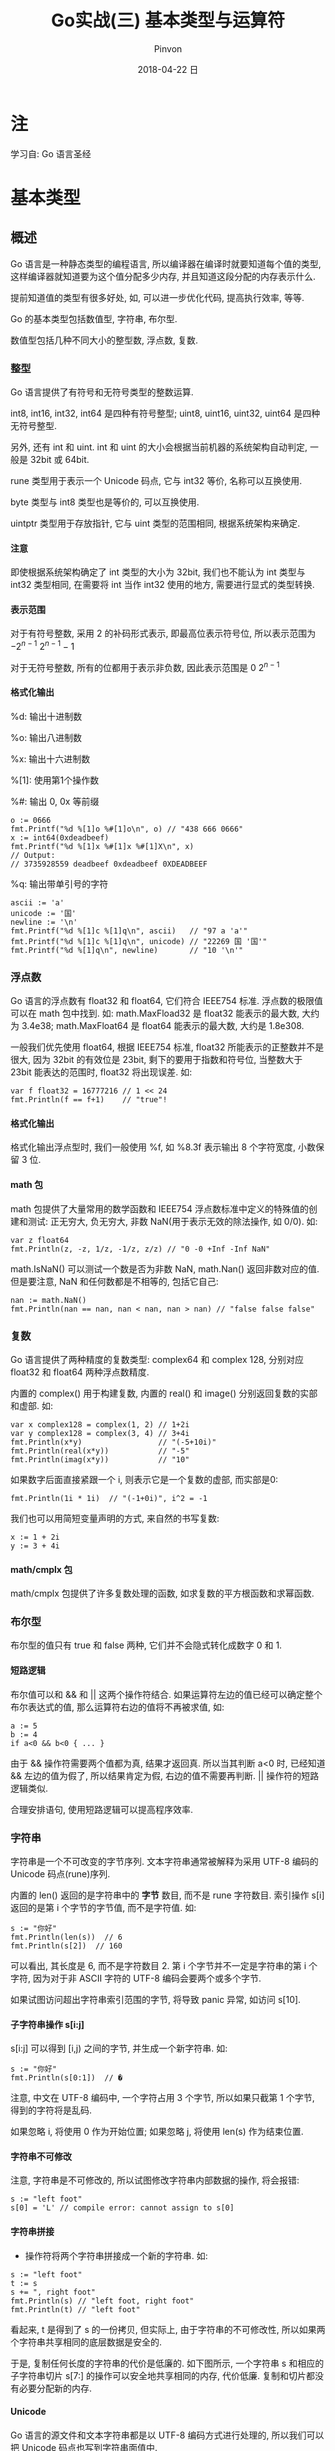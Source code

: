 #+TITLE:       Go实战(三) 基本类型与运算符
#+AUTHOR:      Pinvon
#+EMAIL:       pinvon@Inspiron
#+DATE:        2018-04-22 日

#+URI:         /blog/Go/%y/%m/%d/%t/ Or /blog/Go/%t/
#+TAGS:        Go
#+DESCRIPTION: <Add description here>

#+LANGUAGE:    en
#+OPTIONS:     H:4 num:t toc:t \n:nil ::t |:t ^:nil -:nil f:t *:t <:t

* 注

学习自: Go 语言圣经

* 基本类型

** 概述

 Go 语言是一种静态类型的编程语言, 所以编译器在编译时就要知道每个值的类型, 这样编译器就知道要为这个值分配多少内存, 并且知道这段分配的内存表示什么.

 提前知道值的类型有很多好处, 如, 可以进一步优化代码, 提高执行效率, 等等.

Go 的基本类型包括数值型, 字符串, 布尔型.

数值型包括几种不同大小的整型数, 浮点数, 复数.

*** 整型

 Go 语言提供了有符号和无符号类型的整数运算.

 int8, int16, int32, int64 是四种有符号整型; uint8, uint16, uint32, uint64 是四种无符号整型.

 另外, 还有 int 和 uint. int 和 uint 的大小会根据当前机器的系统架构自动判定, 一般是 32bit 或 64bit. 

 rune 类型用于表示一个 Unicode 码点, 它与 int32 等价, 名称可以互换使用.

 byte 类型与 int8 类型也是等价的, 可以互换使用.

 uintptr 类型用于存放指针, 它与 uint 类型的范围相同, 根据系统架构来确定.

**** 注意

 即使根据系统架构确定了 int 类型的大小为 32bit, 我们也不能认为 int 类型与 int32 类型相同, 在需要将 int 当作 int32 使用的地方, 需要进行显式的类型转换.

**** 表示范围

 对于有符号整数, 采用 2 的补码形式表示, 即最高位表示符号位, 所以表示范围为 $-2^{n-1} ~2^{n-1}-1$

 对于无符号整数, 所有的位都用于表示非负数, 因此表示范围是 $0 ~ 2^{n-1}$

**** 格式化输出

%d: 输出十进制数

%o: 输出八进制数

%x: 输出十六进制数

%[1]: 使用第1个操作数

%#: 输出 0, 0x 等前缀

#+BEGIN_EXAMPLE
o := 0666
fmt.Printf("%d %[1]o %#[1]o\n", o) // "438 666 0666"
x := int64(0xdeadbeef)
fmt.Printf("%d %[1]x %#[1]x %#[1]X\n", x)
// Output:
// 3735928559 deadbeef 0xdeadbeef 0XDEADBEEF
#+END_EXAMPLE

%q: 输出带单引号的字符

#+BEGIN_EXAMPLE
ascii := 'a'
unicode := '国'
newline := '\n'
fmt.Printf("%d %[1]c %[1]q\n", ascii)   // "97 a 'a'"
fmt.Printf("%d %[1]c %[1]q\n", unicode) // "22269 国 '国'"
fmt.Printf("%d %[1]q\n", newline)       // "10 '\n'"
#+END_EXAMPLE

*** 浮点数

Go 语言的浮点数有 float32 和 float64, 它们符合 IEEE754 标准. 浮点数的极限值可以在 math 包中找到. 如: math.MaxFload32 是 float32 能表示的最大数, 大约为 3.4e38; math.MaxFloat64 是 float64 能表示的最大数, 大约是 1.8e308.

一般我们优先使用 float64, 根据 IEEE754 标准, float32 所能表示的正整数并不是很大, 因为 32bit 的有效位是 23bit, 剩下的要用于指数和符号位, 当整数大于 23bit 能表达的范围时, float32 将出现误差. 如:
#+BEGIN_EXAMPLE
var f float32 = 16777216 // 1 << 24
fmt.Println(f == f+1)    // "true"!
#+END_EXAMPLE

**** 格式化输出

格式化输出浮点型时, 我们一般使用 %f, 如 %8.3f 表示输出 8 个字符宽度, 小数保留 3 位.

**** math 包

math 包提供了大量常用的数学函数和 IEEE754 浮点数标准中定义的特殊值的创建和测试: 正无穷大, 负无穷大, 非数 NaN(用于表示无效的除法操作, 如 0/0). 如:
#+BEGIN_EXAMPLE
var z float64
fmt.Println(z, -z, 1/z, -1/z, z/z) // "0 -0 +Inf -Inf NaN"
#+END_EXAMPLE

math.IsNaN() 可以测试一个数是否为非数 NaN, math.Nan() 返回非数对应的值. 但是要注意, NaN 和任何数都是不相等的, 包括它自己:
#+BEGIN_EXAMPLE
nan := math.NaN()
fmt.Println(nan == nan, nan < nan, nan > nan) // "false false false"
#+END_EXAMPLE

*** 复数

Go 语言提供了两种精度的复数类型: complex64 和 complex 128, 分别对应 float32 和 float64 两种浮点数精度.

内置的 complex() 用于构建复数, 内置的 real() 和 image() 分别返回复数的实部和虚部. 如:
#+BEGIN_EXAMPLE
var x complex128 = complex(1, 2) // 1+2i
var y complex128 = complex(3, 4) // 3+4i
fmt.Println(x*y)                 // "(-5+10i)"
fmt.Println(real(x*y))           // "-5"
fmt.Println(imag(x*y))           // "10"
#+END_EXAMPLE

如果数字后面直接紧跟一个 i, 则表示它是一个复数的虚部, 而实部是0:
#+BEGIN_EXAMPLE
fmt.Println(1i * 1i)  // "(-1+0i)", i^2 = -1
#+END_EXAMPLE

我们也可以用简短变量声明的方式, 来自然的书写复数:
#+BEGIN_EXAMPLE
x := 1 + 2i
y := 3 + 4i
#+END_EXAMPLE

**** math/cmplx 包

math/cmplx 包提供了许多复数处理的函数, 如求复数的平方根函数和求幂函数.

*** 布尔型

布尔型的值只有 true 和 false 两种, 它们并不会隐式转化成数字 0 和 1.

**** 短路逻辑

布尔值可以和 && 和 || 这两个操作符结合. 如果运算符左边的值已经可以确定整个布尔表达式的值, 那么运算符右边的值将不再被求值, 如:
#+BEGIN_EXAMPLE
a := 5
b := 4
if a<0 && b<0 { ... }
#+END_EXAMPLE
由于 && 操作符需要两个值都为真, 结果才返回真. 所以当其判断 a<0 时, 已经知道 && 左边的值为假了, 所以结果肯定为假, 右边的值不需要再判断. || 操作符的短路逻辑类似.

合理安排语句, 使用短路逻辑可以提高程序效率.

*** 字符串

字符串是一个不可改变的字节序列. 文本字符串通常被解释为采用 UTF-8 编码的 Unicode 码点(rune)序列.

内置的 len() 返回的是字符串中的 *字节* 数目, 而不是 rune 字符数目. 索引操作 s[i] 返回的是第 i 个字节的字节值, 而不是字符值. 如:
#+BEGIN_EXAMPLE
	s := "你好"
	fmt.Println(len(s))  // 6
	fmt.Println(s[2])  // 160
#+END_EXAMPLE
可以看出, 其长度是 6, 而不是字符数目 2. 第 i 个字节并不一定是字符串的第 i 个字符, 因为对于非 ASCII 字符的 UTF-8 编码会要两个或多个字节.

如果试图访问超出字符串索引范围的字节, 将导致 panic 异常, 如访问 s[10].

**** 子字符串操作 s[i:j]

s[i:j] 可以得到 [i,j) 之间的字节, 并生成一个新字符串. 如:
#+BEGIN_EXAMPLE
s := "你好"
fmt.Println(s[0:1])  // �
#+END_EXAMPLE
注意, 中文在 UTF-8 编码中, 一个字符占用 3 个字节, 所以如果只截第 1 个字节, 得到的字符将是乱码.

如果忽略 i, 将使用 0 作为开始位置; 如果忽略 j, 将使用 len(s) 作为结束位置.

**** 字符串不可修改

注意, 字符串是不可修改的, 所以试图修改字符串内部数据的操作, 将会报错:
#+BEGIN_EXAMPLE
s := "left foot"                                                                                                                           
s[0] = 'L' // compile error: cannot assign to s[0] 
#+END_EXAMPLE

**** 字符串拼接

+ 操作符将两个字符串拼接成一个新的字符串. 如:
#+BEGIN_EXAMPLE
s := "left foot"
t := s
s += ", right foot"
fmt.Println(s) // "left foot, right foot"
fmt.Println(t) // "left foot"
#+END_EXAMPLE
看起来, t 是得到了 s 的一份拷贝, 但实际上, 由于字符串的不可修改性, 所以如果两个字符串共享相同的底层数据是安全的.

于是, 复制任何长度的字符串的代价是低廉的. 如下图所示, 一个字符串 s 和相应的子字符串切片 s[7:] 的操作可以安全地共享相同的内存, 代价低廉. 复制和切片都没有必要分配新的内存.

[[./5.png]]

**** Unicode

Go 语言的源文件和文本字符串都是以 UTF-8 编码方式进行处理的, 所以我们可以把 Unicode 码点也写到字符串面值中.

ASCII 字符集: 使用 7bit 来表示 128 个字符.

但是世界上的字符不止 128 个, 还有汉字, 日文, 等等. 所以需要使用另一个字符集来表示所有的符号系统, 这就是 Unicode 的由来.

Unicode 为每个符号都分配一个唯一的 Unicode 码点, Unicode 码点对应 Go 语言的 rune 整数类型(与 int32 等价).

UTF-8 是 Unicode 的一个实现方式. 它是一种变长的编码方式, 可以使用 1~4 个字节表示一个符号, 当字符在 ASCII 的范围时, 就用一个字节表示, 这样可以节点空间. 另外, 在 Unicode 里, 一个中文字符占 2 个字节, 而在 UTF-8 里, 一个中文字符占 3 个字节.

** 类型转换

在 Go 语言中, 需要显式地将一个值从一种类型转化成另一种类型. 如:
#+BEGIN_SRC Golang
	var apples int32 = 1
	var oranges int16 = 2
	var compote int = apples + oranges
	fmt.Println(compote)
#+END_SRC
编译时将会报错. 我们可以改成:
#+BEGIN_SRC Golang
	...
	var compote = int(apples) + int(oranges)
	...
#+END_SRC

如果将大尺寸的数据类型转化成小尺寸的数据类型, 如将浮点数转成整数, 有可能会改变数值或丢失精度. 如:
#+BEGIN_SRC Golang
f := 3.141 // a float64
i := int(f)
fmt.Println(f, i) // "3.141 3"
f = 1.99
fmt.Println(int(f)) // "1"
#+END_SRC

** 习惯

如果没有特殊需求, 我们会倾向于使用有符号类型. 举个例子:
#+BEGIN_SRC Golang
medals := []string{"gold", "silver", "bronze"}
for i := len(medals) - 1; i >= 0; i-- {
    fmt.Println(medals[i]) // "bronze", "silver", "gold"
}
#+END_SRC

如果 len() 返回的是 uint 类型, 则 len(medals)-1 永远不会小于 0, 并且溢出时变成 uint 类型的最大值, 访问 medals[i] 时出错, 因为在试图访问一个 slice 范围以外的元素.

只有在位运算时, 才会使用无符号类型. 如 bit 集合, 分析二进制文件格式, 哈希, 加密等操作.

* 运算符

所有二元运算符按优先级递减的顺序(同一排的优先级相同)排列如下:
#+BEGIN_EXAMPLE
*	/	%	<<	>>	&	&^
+	-	|	^	+=
==	!=	<	<=	>	>=
&&
||
#+END_EXAMPLE

** 取模运算符

在不同的语言中, % 运算符的行为可能不同. 在 Go 语言中, % 运算符的符号和被取模数(% 前面的数字)的符号一致. 如 -5%3 和 -5%-3 结果都是 -2.

** 溢出

如果运算结果需要更多位数才能表示, 就会导致溢出.

溢出时, 超出的高 bit 位部分将被丢弃. 因此, 有可能出现这种情况: 有符号类型, 超出的高位被截掉之后, 如果剩下的比特中, 最左边的是1, 最终结果就可能成了负数.

** 位运算符

^ 当作二元运算符时, 表示按位异或; 当作一元运算符时, 表示按位取反.

*** 例子

#+BEGIN_SRC Golang
	var x uint8 = 1<<3 | 3<<5
	fmt.Printf("%08b", x)
#+END_SRC
输出: 01101000

解析: x<<n 中, n 必须是无符号数, x 则有/无符号位都可以. 我们可以用笔来演算, 将 x 转成二进制数, 低位对齐, 然后根据 n 来确定左移的位数. 如:
#+BEGIN_EXAMPLE
3<<5

// 开始的位置
       11
0000 0000

// 左移 5 位后的位置
 11       
0000 0000

// 得到的数
0110 0000
#+END_EXAMPLE

1<<3 | 3<<5: 将 1<<3 和 3<<5 的结果用或操作符运算.

Printf() 的 %b: 打印二进制格式的数字, %08b 表示至少打印 8 个字符宽度, 不足的前缀部分用 0 填充.

再看 &^ 的例子:
#+BEGIN_SRC Golang
	var x uint8 = 1<<2 | 3<<5
	var y uint8 = 1<<1 | 1<<2
	fmt.Printf("%08b\n", x)
	fmt.Printf("%08b\n", y)
	fmt.Printf("%08b\n", x&^y)
#+END_SRC

输出:
#+BEGIN_EXAMPLE
01100100
00000110
01100000
#+END_EXAMPLE

可以看出, x &^ y 的意思是, y 中如果某个比特位为 1, 则 x 中相应的比特位清空成 0.


